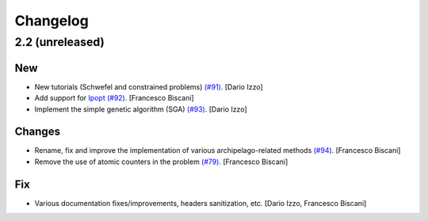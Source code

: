 Changelog
=========

2.2 (unreleased)
----------------

New
~~~

- New tutorials (Schwefel and constrained problems) `(#91) <https://github.com/esa/pagmo2/pull/91>`_. [Dario Izzo]

- Add support for `Ipopt <https://projects.coin-or.org/Ipopt>`_ `(#92) <https://github.com/esa/pagmo2/pull/92>`_.
  [Francesco Biscani]

- Implement the simple genetic algorithm (SGA) `(#93) <https://github.com/esa/pagmo2/pull/93>`_.
  [Dario Izzo]

Changes
~~~~~~~

- Rename, fix and improve the implementation of various archipelago-related methods
  `(#94) <https://github.com/esa/pagmo2/issues/94>`_. [Francesco Biscani]

- Remove the use of atomic counters in the problem `(#79) <https://github.com/esa/pagmo2/issues/79>`_.
  [Francesco Biscani]

Fix
~~~

- Various documentation fixes/improvements, headers sanitization, etc. [Dario Izzo, Francesco Biscani]
